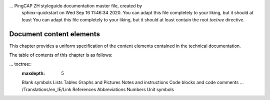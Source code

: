 ... PingCAP ZH styleguide documentation master file, created by
   sphinx-quickstart on Wed Sep 16 11:46:34 2020.
   You can adapt this file completely to your liking, but it should at least
   You can adapt this file completely to your liking, but it should at least contain the root `toctree` directive.

Document content elements
=================================================

This chapter provides a uniform specification of the content elements contained in the technical documentation.

The table of contents of this chapter is as follows:

... toctree::
   :maxdepth: 5

   Blank symbols
   Lists
   Tables
   Graphs and Pictures
   Notes and instructions
   Code blocks and code comments
   ... /Translations/en_IE/Link
   References
   Abbreviations
   Numbers
   Unit symbols

